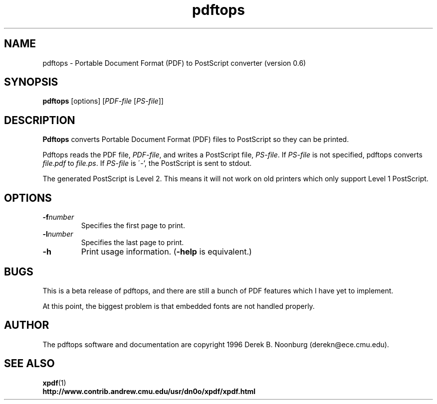 .\" Copyright 1996 Derek B. Noonburg
.TH pdftops 1 "12 Nov 1996"
.SH NAME
pdftops \- Portable Document Format (PDF) to PostScript converter
(version 0.6)
.SH SYNOPSIS
.B pdftops
[options]
.RI [ PDF-file
.RI [ PS-file ]]
.SH DESCRIPTION
.B Pdftops
converts Portable Document Format (PDF) files to PostScript so they
can be printed.
.PP
Pdftops reads the PDF file,
.IR PDF-file ,
and writes a PostScript file,
.IR PS-file .
If
.I PS-file
is not specified, pdftops converts
.I file.pdf
to
.IR file.ps .
If 
.I PS-file
is \'-', the PostScript is sent to stdout.
.PP
The generated PostScript is Level 2.  This means it will not work on
old printers which only support Level 1 PostScript.
.SH OPTIONS
.TP
.BI \-f number
Specifies the first page to print.
.TP
.BI \-l number
Specifies the last page to print.
.TP
.B \-h
Print usage information.
.RB ( \-help
is equivalent.)
.SH BUGS
This is a beta release of pdftops, and there are still a bunch of PDF
features which I have yet to implement.
.PP
At this point, the biggest problem is that embedded fonts are not
handled properly.
.SH AUTHOR
The pdftops software and documentation are copyright 1996 Derek
B. Noonburg (derekn@ece.cmu.edu).
.SH "SEE ALSO"
.BR xpdf (1)
.br
.B http://www.contrib.andrew.cmu.edu/usr/dn0o/xpdf/xpdf.html
